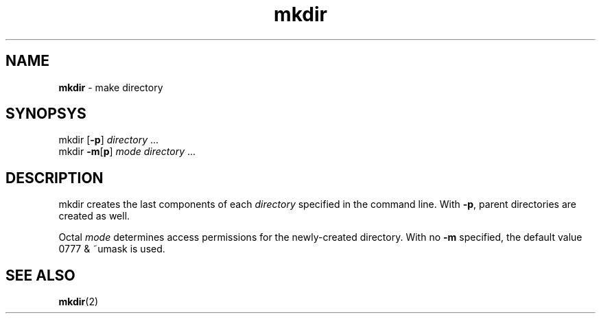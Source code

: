 .TH mkdir 1
'''
.SH NAME
\fBmkdir\fR \- make directory
'''
.SH SYNOPSYS
mkdir [\fB-p\fR] \fIdirectory\fR ...
.br
mkdir \fB-m\fR[\fBp\fR] \fImode\fR \fIdirectory\fR ...
'''
.SH DESCRIPTION
mkdir creates the last components of each \fIdirectory\fR
specified in the command line. With \fB-p\fR, parent directories
are created as well.
.P
Octal \fImode\fR determines access permissions for the newly-created
directory. With no \fB-m\fR specified, the default value 0777 & ~umask
is used.
'''
.SH SEE ALSO
\fBmkdir\fR(2)

